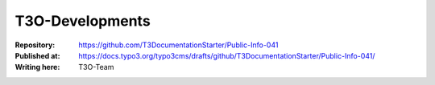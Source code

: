 

=========================================
T3O-Developments
=========================================

:Repository:      https://github.com/T3DocumentationStarter/Public-Info-041
:Published at:    https://docs.typo3.org/typo3cms/drafts/github/T3DocumentationStarter/Public-Info-041/
:Writing here:    T3O-Team



